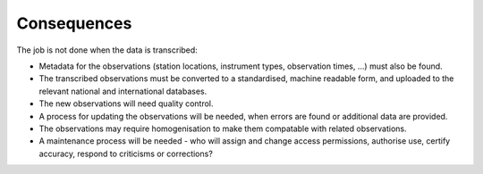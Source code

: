 Consequences
============

The job is not done when the data is transcribed:

* Metadata for the observations (station locations, instrument types, observation times, ...) must also be found.
* The transcribed observations must be converted to a standardised, machine readable form, and uploaded to the relevant national and international databases.
* The new observations will need quality control.
* A process for updating the observations will be needed, when errors are found or additional data are provided.
* The observations may require homogenisation to make them compatable with related observations.
* A maintenance process will be needed - who will assign and change access permissions, authorise use, certify accuracy, respond to criticisms or corrections?
  
  





